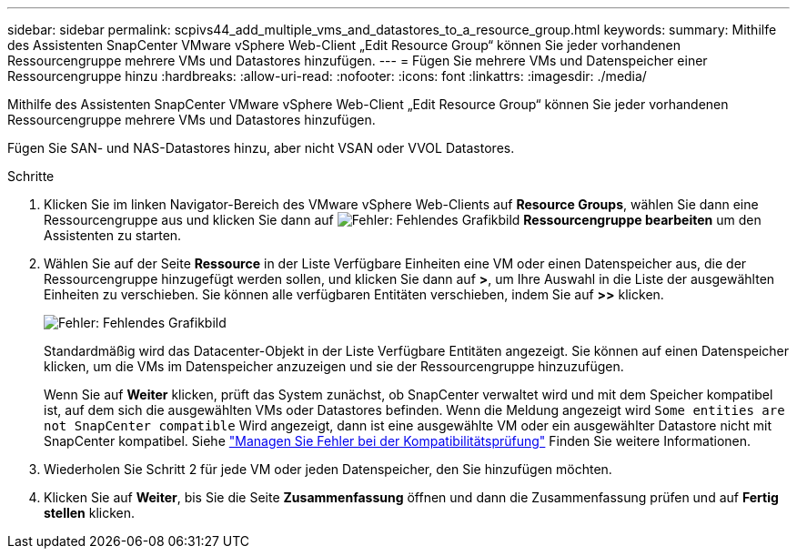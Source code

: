 ---
sidebar: sidebar 
permalink: scpivs44_add_multiple_vms_and_datastores_to_a_resource_group.html 
keywords:  
summary: Mithilfe des Assistenten SnapCenter VMware vSphere Web-Client „Edit Resource Group“ können Sie jeder vorhandenen Ressourcengruppe mehrere VMs und Datastores hinzufügen. 
---
= Fügen Sie mehrere VMs und Datenspeicher einer Ressourcengruppe hinzu
:hardbreaks:
:allow-uri-read: 
:nofooter: 
:icons: font
:linkattrs: 
:imagesdir: ./media/


[role="lead"]
Mithilfe des Assistenten SnapCenter VMware vSphere Web-Client „Edit Resource Group“ können Sie jeder vorhandenen Ressourcengruppe mehrere VMs und Datastores hinzufügen.

Fügen Sie SAN- und NAS-Datastores hinzu, aber nicht VSAN oder VVOL Datastores.

.Schritte
. Klicken Sie im linken Navigator-Bereich des VMware vSphere Web-Clients auf *Resource Groups*, wählen Sie dann eine Ressourcengruppe aus und klicken Sie dann auf image:scpivs44_image39.png["Fehler: Fehlendes Grafikbild"] *Ressourcengruppe bearbeiten* um den Assistenten zu starten.
. Wählen Sie auf der Seite *Ressource* in der Liste Verfügbare Einheiten eine VM oder einen Datenspeicher aus, die der Ressourcengruppe hinzugefügt werden sollen, und klicken Sie dann auf *>*, um Ihre Auswahl in die Liste der ausgewählten Einheiten zu verschieben. Sie können alle verfügbaren Entitäten verschieben, indem Sie auf *>>* klicken.
+
image:scpivs44_image19.png["Fehler: Fehlendes Grafikbild"]

+
Standardmäßig wird das Datacenter-Objekt in der Liste Verfügbare Entitäten angezeigt. Sie können auf einen Datenspeicher klicken, um die VMs im Datenspeicher anzuzeigen und sie der Ressourcengruppe hinzuzufügen.

+
Wenn Sie auf *Weiter* klicken, prüft das System zunächst, ob SnapCenter verwaltet wird und mit dem Speicher kompatibel ist, auf dem sich die ausgewählten VMs oder Datastores befinden. Wenn die Meldung angezeigt wird `Some entities are not SnapCenter compatible` Wird angezeigt, dann ist eine ausgewählte VM oder ein ausgewählter Datastore nicht mit SnapCenter kompatibel. Siehe link:scpivs44_create_resource_groups_for_vms_and_datastores.html#manage-compatibility-check-failures["Managen Sie Fehler bei der Kompatibilitätsprüfung"] Finden Sie weitere Informationen.

. Wiederholen Sie Schritt 2 für jede VM oder jeden Datenspeicher, den Sie hinzufügen möchten.
. Klicken Sie auf *Weiter*, bis Sie die Seite *Zusammenfassung* öffnen und dann die Zusammenfassung prüfen und auf *Fertig stellen* klicken.

